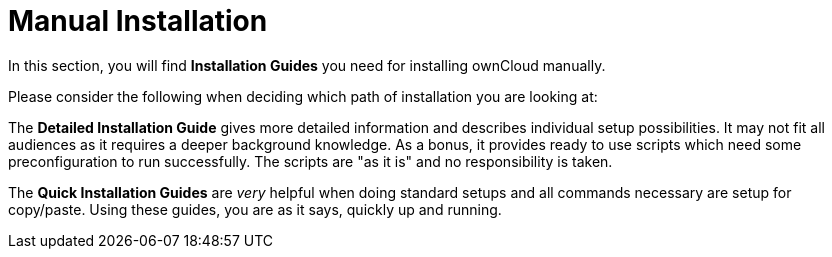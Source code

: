 = Manual Installation

In this section, you will find *Installation Guides* you need for installing ownCloud manually.

Please consider the following when deciding which path of installation you are looking at:

The *Detailed Installation Guide* gives more detailed information and describes individual setup
possibilities. It may not fit all audiences as it requires a deeper background knowledge. As a
bonus, it provides ready to use scripts which need some preconfiguration to run successfully.
The scripts are "as it is" and no responsibility is taken.

The *Quick Installation Guides* are _very_ helpful when doing standard setups and all commands
necessary are setup for copy/paste. Using these guides, you are as it says, quickly up and running.
